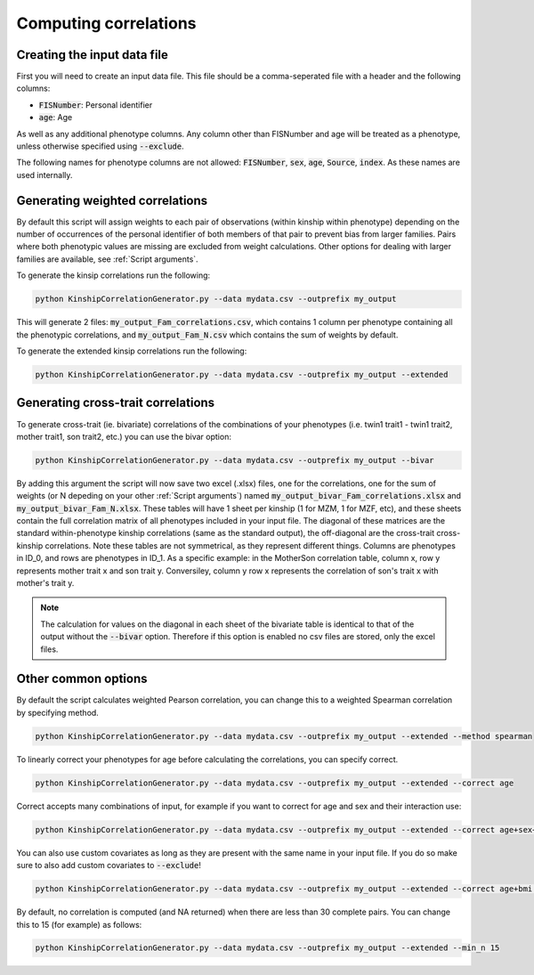 Computing correlations
======================

Creating the input data file
----------------------------

First you will need to create an input data file. This file should be a comma-seperated file with a header and the following columns:

* :code:`FISNumber`: Personal identifier
* :code:`age`: Age

As well as any additional phenotype columns. Any column other than FISNumber and age will be treated as a phenotype, unless otherwise specified using :code:`--exclude`.

The following names for phenotype columns are not allowed:
:code:`FISNumber`, :code:`sex`, :code:`age`, :code:`Source`, :code:`index`. As these names are used internally.

Generating weighted correlations
--------------------------------

By default this script will assign weights to each pair of observations (within kinship within phenotype) depending on the number of occurrences of the personal identifier of both members of that pair to prevent bias from larger families.
Pairs where both phenotypic values are missing are excluded from weight calculations.
Other options for dealing with larger families are available, see :ref:`Script arguments`.

To generate the kinsip correlations run the following:

.. code-block:: bash

    python KinshipCorrelationGenerator.py --data mydata.csv --outprefix my_output

This will generate 2 files: :code:`my_output_Fam_correlations.csv`, which contains 1 column per phenotype containing all the phenotypic correlations, and :code:`my_output_Fam_N.csv`
which contains the sum of weights by default.

To generate the extended kinsip correlations run the following:

.. code-block:: bash

    python KinshipCorrelationGenerator.py --data mydata.csv --outprefix my_output --extended

Generating cross-trait correlations
-----------------------------------

To generate cross-trait (ie. bivariate) correlations of the combinations of your phenotypes (i.e. twin1 trait1 - twin1 trait2, mother trait1, son trait2, etc.) you can use the bivar option:

.. code-block:: bash

    python KinshipCorrelationGenerator.py --data mydata.csv --outprefix my_output --bivar

By adding this argument the script will now save two excel (.xlsx) files, one for the correlations, one for the sum of weights (or N depeding on your other :ref:`Script arguments`) named :code:`my_output_bivar_Fam_correlations.xlsx` and :code:`my_output_bivar_Fam_N.xlsx`.
These tables will have 1 sheet per kinship (1 for MZM, 1 for MZF, etc), and these sheets contain the full correlation matrix of all phenotypes included in your input file. The diagonal of these matrices are the standard within-phenotype kinship correlations (same as the standard output), the off-diagonal are the cross-trait cross-kinship correlations.
Note these tables are not symmetrical, as they represent different things. Columns are phenotypes in ID_0, and rows are phenotypes in ID_1. As a specific example: in the MotherSon correlation table, column x, row y represents mother trait x and son trait y. Conversiley, column y row x represents the correlation of son's trait x with mother's trait y.

.. note::
    The calculation for values on the diagonal in each sheet of the bivariate table is identical to that of the output without the :code:`--bivar` option. Therefore if this option is enabled no csv files are stored, only the excel files.


Other common options
--------------------

By default the script calculates weighted Pearson correlation, you can change this to a weighted Spearman correlation by specifying method.

.. code-block:: bash

    python KinshipCorrelationGenerator.py --data mydata.csv --outprefix my_output --extended --method spearman

To linearly correct your phenotypes for age before calculating the correlations, you can specify correct.

.. code-block:: bash

    python KinshipCorrelationGenerator.py --data mydata.csv --outprefix my_output --extended --correct age

Correct accepts many combinations of input, for example if you want to correct for age and sex and their interaction use:

.. code-block:: bash

    python KinshipCorrelationGenerator.py --data mydata.csv --outprefix my_output --extended --correct age+sex+age*sex

You can also use custom covariates as long as they are present with the same name in your input file. If you do so make sure to also add custom covariates to :code:`--exclude`!

.. code-block:: bash

    python KinshipCorrelationGenerator.py --data mydata.csv --outprefix my_output --extended --correct age+bmi --exclude bmi

By default, no correlation is computed (and NA returned) when there are less than 30 complete pairs. You can change this to 15 (for example) as follows:

.. code-block:: bash

    python KinshipCorrelationGenerator.py --data mydata.csv --outprefix my_output --extended --min_n 15



